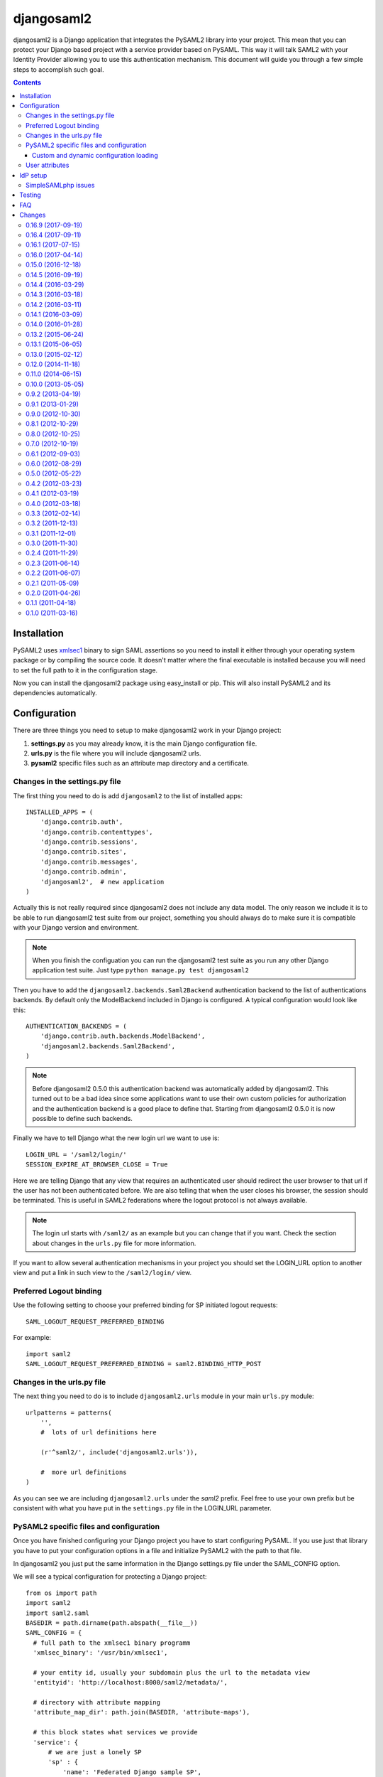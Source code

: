 ===========
djangosaml2
===========

.. image:: https://travis-ci.org/knaperek/djangosaml2.svg?branch=master
    :target: https://travis-ci.org/knaperek/djangosaml2
    :align: left


djangosaml2 is a Django application that integrates the PySAML2 library
into your project. This mean that you can protect your Django based project
with a service provider based on PySAML. This way it will talk SAML2 with
your Identity Provider allowing you to use this authentication mechanism.
This document will guide you through a few simple steps to accomplish
such goal.

.. contents::

Installation
============

PySAML2 uses xmlsec1_ binary to sign SAML assertions so you need to install
it either through your operating system package or by compiling the source
code. It doesn't matter where the final executable is installed because
you will need to set the full path to it in the configuration stage.

.. _xmlsec1: http://www.aleksey.com/xmlsec/

Now you can install the djangosaml2 package using easy_install or pip. This
will also install PySAML2 and its dependencies automatically.


Configuration
=============

There are three things you need to setup to make djangosaml2 work in your
Django project:

1. **settings.py** as you may already know, it is the main Django
   configuration file.
2. **urls.py** is the file where you will include djangosaml2 urls.
3. **pysaml2** specific files such as an attribute map directory and a
   certificate.


Changes in the settings.py file
-------------------------------
The first thing you need to do is add ``djangosaml2`` to the list of
installed apps::

  INSTALLED_APPS = (
      'django.contrib.auth',
      'django.contrib.contenttypes',
      'django.contrib.sessions',
      'django.contrib.sites',
      'django.contrib.messages',
      'django.contrib.admin',
      'djangosaml2',  # new application
  )

Actually this is not really required since djangosaml2 does not include
any data model. The only reason we include it is to be able to run
djangosaml2 test suite from our project, something you should always
do to make sure it is compatible with your Django version and environment.

.. note::

  When you finish the configuation you can run the djangosaml2 test suite
  as you run any other Django application test suite. Just type
  ``python manage.py test djangosaml2``

Then you have to add the ``djangosaml2.backends.Saml2Backend``
authentication backend to the list of authentications backends.
By default only the ModelBackend included in Django is configured.
A typical configuration would look like this::

  AUTHENTICATION_BACKENDS = (
      'django.contrib.auth.backends.ModelBackend',
      'djangosaml2.backends.Saml2Backend',
  )

.. note::

  Before djangosaml2 0.5.0 this authentication backend was
  automatically added by djangosaml2. This turned out to be
  a bad idea since some applications want to use their own
  custom policies for authorization and the authentication
  backend is a good place to define that. Starting from
  djangosaml2 0.5.0 it is now possible to define such
  backends.

Finally we have to tell Django what the new login url we want to use is::

  LOGIN_URL = '/saml2/login/'
  SESSION_EXPIRE_AT_BROWSER_CLOSE = True

Here we are telling Django that any view that requires an authenticated
user should redirect the user browser to that url if the user has not
been authenticated before. We are also telling that when the user closes
his browser, the session should be terminated. This is useful in SAML2
federations where the logout protocol is not always available.

.. note::

  The login url starts with ``/saml2/`` as an example but you can change that
  if you want. Check the section about changes in the ``urls.py``
  file for more information.

If you want to allow several authentication mechanisms in your project
you should set the LOGIN_URL option to another view and put a link in such
view to the ``/saml2/login/`` view.

Preferred Logout binding
-----------------
Use the following setting to choose your preferred binding for SP initiated logout requests::

  SAML_LOGOUT_REQUEST_PREFERRED_BINDING

For example::

  import saml2
  SAML_LOGOUT_REQUEST_PREFERRED_BINDING = saml2.BINDING_HTTP_POST

Changes in the urls.py file
---------------------------

The next thing you need to do is to include ``djangosaml2.urls`` module in your
main ``urls.py`` module::

  urlpatterns = patterns(
      '',
      #  lots of url definitions here

      (r'^saml2/', include('djangosaml2.urls')),

      #  more url definitions
  )

As you can see we are including ``djangosaml2.urls`` under the *saml2*
prefix. Feel free to use your own prefix but be consistent with what
you have put in the ``settings.py`` file in the LOGIN_URL parameter.


PySAML2 specific files and configuration
----------------------------------------
Once you have finished configuring your Django project you have to
start configuring PySAML. If you use just that library you have to
put your configuration options in a file and initialize PySAML2 with
the path to that file.

In djangosaml2 you just put the same information in the Django
settings.py file under the SAML_CONFIG option.

We will see a typical configuration for protecting a Django project::

  from os import path
  import saml2
  import saml2.saml
  BASEDIR = path.dirname(path.abspath(__file__))
  SAML_CONFIG = {
    # full path to the xmlsec1 binary programm
    'xmlsec_binary': '/usr/bin/xmlsec1',

    # your entity id, usually your subdomain plus the url to the metadata view
    'entityid': 'http://localhost:8000/saml2/metadata/',

    # directory with attribute mapping
    'attribute_map_dir': path.join(BASEDIR, 'attribute-maps'),

    # this block states what services we provide
    'service': {
        # we are just a lonely SP
        'sp' : {
            'name': 'Federated Django sample SP',
            'name_id_format': saml2.saml.NAMEID_FORMAT_PERSISTENT,
            'endpoints': {
                # url and binding to the assetion consumer service view
                # do not change the binding or service name
                'assertion_consumer_service': [
                    ('http://localhost:8000/saml2/acs/',
                     saml2.BINDING_HTTP_POST),
                    ],
                # url and binding to the single logout service view
                # do not change the binding or service name
                'single_logout_service': [
                    ('http://localhost:8000/saml2/ls/',
                     saml2.BINDING_HTTP_REDIRECT),
                    ('http://localhost:8000/saml2/ls/post',
                     saml2.BINDING_HTTP_POST),
                    ],
                },

             # attributes that this project need to identify a user
            'required_attributes': ['uid'],

             # attributes that may be useful to have but not required
            'optional_attributes': ['eduPersonAffiliation'],

            # in this section the list of IdPs we talk to are defined
            'idp': {
                # we do not need a WAYF service since there is
                # only an IdP defined here. This IdP should be
                # present in our metadata

                # the keys of this dictionary are entity ids
                'https://localhost/simplesaml/saml2/idp/metadata.php': {
                    'single_sign_on_service': {
                        saml2.BINDING_HTTP_REDIRECT: 'https://localhost/simplesaml/saml2/idp/SSOService.php',
                        },
                    'single_logout_service': {
                        saml2.BINDING_HTTP_REDIRECT: 'https://localhost/simplesaml/saml2/idp/SingleLogoutService.php',
                        },
                    },
                },
            },
        },

    # where the remote metadata is stored
    'metadata': {
        'local': [path.join(BASEDIR, 'remote_metadata.xml')],
        },

    # set to 1 to output debugging information
    'debug': 1,

    # Signing
    'key_file': path.join(BASEDIR, 'mycert.key'),  # private part
    'cert_file': path.join(BASEDIR, 'mycert.pem'),  # public part

    # Encryption
    'encryption_keypairs': [{
        'key_file': path.join(BASEDIR, 'my_encryption_key.key'),  # private part
        'cert_file': path.join(BASEDIR, 'my_encryption_cert.pem'),  # public part
    }],

    # own metadata settings
    'contact_person': [
        {'given_name': 'Lorenzo',
         'sur_name': 'Gil',
         'company': 'Yaco Sistemas',
         'email_address': 'lgs@yaco.es',
         'contact_type': 'technical'},
        {'given_name': 'Angel',
         'sur_name': 'Fernandez',
         'company': 'Yaco Sistemas',
         'email_address': 'angel@yaco.es',
         'contact_type': 'administrative'},
        ],
    # you can set multilanguage information here
    'organization': {
        'name': [('Yaco Sistemas', 'es'), ('Yaco Systems', 'en')],
        'display_name': [('Yaco', 'es'), ('Yaco', 'en')],
        'url': [('http://www.yaco.es', 'es'), ('http://www.yaco.com', 'en')],
        },
    'valid_for': 24,  # how long is our metadata valid
    }

.. note::

  Please check the `PySAML2 documentation`_ for more information about
  these and other configuration options.

.. _`PySAML2 documentation`: http://pysaml2.readthedocs.io/en/latest/

There are several external files and directories you have to create according
to this configuration.

The xmlsec1 binary was mentioned in the installation section. Here, in the
configuration part you just need to put the full path to xmlsec1 so PySAML2
can call it as it needs.

The ``attribute_map_dir`` points to a directory with attribute mappings that
are used to translate user attribute names from several standards. It's usually
safe to just copy the default PySAML2 attribute maps that you can find in the
``tests/attributemaps`` directory of the source distribution.

The ``metadata`` option is a dictionary where you can define several types of
metadata for remote entities. Usually the easiest type is the ``local`` where
you just put the name of a local XML file with the contents of the remote
entities metadata. This XML file should be in the SAML2 metadata format.

The ``key_file`` and ``cert_file`` options reference the two parts of a
standard x509 certificate. You need it to sign your metadata. For assertion
encryption/decryption support please configure another set of ``key_file`` and
``cert_file``, but as inner attribues of ``encryption_keypairs`` option.

.. note::

  Check your openssl documentation to generate a test certificate but don't
  forget to order a real one when you go into production.


Custom and dynamic configuration loading
........................................

By default, djangosaml2 reads the pysaml2 configuration options from the
SAML_CONFIG setting but sometimes you want to read this information from
another place, like a file or a database. Sometimes you even want this
configuration to be different depending on the request.

Starting from djangosaml2 0.5.0 you can define your own configuration
loader which is a callable that accepts a request parameter and returns
a saml2.config.SPConfig object. In order to do so you set the following
setting::

  SAML_CONFIG_LOADER = 'python.path.to.your.callable'


User attributes
---------------

In the SAML 2.0 authentication process the Identity Provider (IdP) will
send a security assertion to the Service Provider (SP) upon a succesful
authentication. This assertion contains attributes about the user that
was authenticated. It depends on the IdP configuration what exact
attributes are sent to each SP it can talk to.

When such assertion is received on the Django side it is used to find
a Django user and create a session for it. By default djangosaml2 will
do a query on the User model with the 'username' attribute but you can
change it to any other attribute of the User model. For example,
you can do this lookup using the 'email' attribute. In order to do so
you should set the following setting::

  SAML_DJANGO_USER_MAIN_ATTRIBUTE = 'email'

Please, use an unique attribute when setting this option. Otherwise
the authentication process may fail because djangosaml2 will not know
which Django user it should pick.

If your main attribute is something inherently case-inensitive (such as
an email address), you may set::

  SAML_DJANGO_USER_MAIN_ATTRIBUTE_LOOKUP = '__iexact'

(This is simply appended to the main attribute name to form a Django
query. Your main attribute must be unique even given this lookup.)

Another option is to use the SAML2 name id as the username by setting::

  SAML_USE_NAME_ID_AS_USERNAME = True

You can configure djangosaml2 to create such user if it is not already in
the Django database or maybe you don't want to allow users that are not
in your database already. For this purpose there is another option you
can set in the settings.py file::

  SAML_CREATE_UNKNOWN_USER = True

This setting is True by default.

  ACS_DEFAULT_REDIRECT_URL = reverse_lazy('some_url_name')

This setting lets you specify a URL for redirection after a successful
authentication. Particularly useful when you only plan to use
IdP initiated login and the IdP does not have a configured RelayState
parameter. The default is ``/``.

The other thing you will probably want to configure is the mapping of
SAML2 user attributes to Django user attributes. By default only the
User.username attribute is mapped but you can add more attributes or
change that one. In order to do so you need to change the
SAML_ATTRIBUTE_MAPPING option in your settings.py::

  SAML_ATTRIBUTE_MAPPING = {
      'uid': ('username', ),
      'mail': ('email', ),
      'cn': ('first_name', ),
      'sn': ('last_name', ),
  }

where the keys of this dictionary are SAML user attributes and the values
are Django User attributes.

If you are using Django user profile objects to store extra attributes
about your user you can add those attributes to the SAML_ATTRIBUTE_MAPPING
dictionary. For each (key, value) pair, djangosaml2 will try to store the
attribute in the User model if there is a matching field in that model.
Otherwise it will try to do the same with your profile custom model. For 
multi-valued attributes only the first value is assigned to the destination field.

Alternatively, custom processing of attributes can be achieved by setting the
value(s) in the SAML_ATTRIBUTE_MAPPING, to name(s) of method(s) defined on a
custom django User object. In this case, each method is called by djangosaml2,
passing the full list of attribute values extracted from the <saml:AttributeValue>
elements of the <saml:Attribute>. Among other uses, this is a useful way to process
multi-valued attributes such as lists of user group names.

For example:

Saml assertion snippet::

  <saml:Attribute Name="groups" NameFormat="urn:oasis:names:tc:SAML:2.0:attrname-format:basic">
        <saml:AttributeValue>group1</saml:AttributeValue>
        <saml:AttributeValue>group2</saml:AttributeValue>
        <saml:AttributeValue>group3</saml:AttributeValue>
  </saml:Attribute>

Custom User object::

  from django.contrib.auth.models import AbstractUser

  class User(AbstractUser):

    def process_groups(self, groups):
      // process list of group names in argument 'groups' 
      pass;

settings.py::

  SAML_ATTRIBUTE_MAPPING = {
      'groups': ('process_groups', ),
  }


Learn more about Django profile models at:

https://docs.djangoproject.com/en/dev/topics/auth/customizing/#substituting-a-custom-user-model


Sometimes you need to use special logic to update the user object
depending on the SAML2 attributes and the mapping described above
is simply not enough. For these cases djangosaml2 provides a Django
signal that you can listen to. In order to do so you can add the
following code to your app::

  from djangosaml2.signals import pre_user_save

  def custom_update_user(sender=User, instance, attributes, user_modified, **kargs)
     ...
     return True  # I modified the user object


Your handler will receive the user object, the list of SAML attributes
and a flag telling you if the user is already modified and need
to be saved after your handler is executed. If your handler
modifies the user object it should return True. Otherwise it should
return False. This way djangosaml2 will know if it should save
the user object so you don't need to do it and no more calls to
the save method are issued.


IdP setup
=========
Congratulations, you have finished configuring the SP side of the federation.
Now you need to send the entity id and the metadata of this new SP to the
IdP administrators so they can add it to their list of trusted services.

You can get this information starting your Django development server and
going to the http://localhost:8000/saml2/metadata url. If you have included
the djangosaml2 urls under a different url prefix you need to correct this
url.

SimpleSAMLphp issues
--------------------
As of SimpleSAMLphp 1.8.2 there is a problem if you specify attributes in
the SP configuration. When the SimpleSAMLphp metadata parser converts the
XML into its custom php format it puts the following option::

  'attributes.NameFormat' => 'urn:oasis:names:tc:SAML:2.0:attrname-format:uri'

But it need to be replaced by this one::

  'AttributeNameFormat' => 'urn:oasis:names:tc:SAML:2.0:attrname-format:uri'

Otherwise the Assertions sent from the IdP to the SP will have a wrong
Attribute Name Format and pysaml2 will be confused.

Furthermore if you have a AttributeLimit filter in your SimpleSAMLphp
configuration  you will need to enable another attribute filter just
before to make sure that the AttributeLimit does not remove the attributes
from the authentication source. The filter you need to add is an AttributeMap
filter like this::

  10 => array(
             'class' => 'core:AttributeMap', 'name2oid'
        ),

Testing
=======

One way to check if everything is working as expected is to enable the
following url::

  urlpatterns = patterns(
      '',
      #  lots of url definitions here

      (r'^saml2/', include('djangosaml2.urls')),
      (r'^test/', 'djangosaml2.views.echo_attributes'),

      #  more url definitions
  )


Now if you go to the /test/ url you will see your SAML attributes and also
a link to do a global logout.

You can also run the unit tests with the following command::

  python tests/run_tests.py

If you have `tox`_ installed you can simply call tox inside the root directory
and it will run the tests in multiple versions of Python.

.. _`tox`: http://pypi.python.org/pypi/tox

FAQ
===

**Why can't SAML be implemented as an Django Authentication Backend?**

well SAML authentication is not that simple as a set of credentials you can
put on a login form and get a response back. Actually the user password is
not given to the service provider at all. This is by design. You have to
delegate the task of authentication to the IdP and then get an asynchronous
response from it.

Given said that, djangosaml2 does use a Django Authentication Backend to
transform the SAML assertion about the user into a Django user object.

**Why not put everything in a Django middleware class and make our lifes
easier?**

Yes, that was an option I did evaluate but at the end the current design
won. In my opinion putting this logic into a middleware has the advantage
of making it easier to configure but has a couple of disadvantages: first,
the middleware would need to check if the request path is one of the
SAML endpoints for every request. Second, it would be too magical and in
case of a problem, much harder to debug.

**Why not call this package django-saml as many other Django applications?**

Following that pattern then I should import the application with
import saml but unfortunately that module name is already used in pysaml2.


Changes
=======
0.16.9 (2017-09-19)
-------------------
- Bugfixes and minor improvements. Thanks to goetzk and AmbientLighter.
- Added option SAML_LOGOUT_REQUEST_PREFERRED_BINDING
- Added Django 1.11 to tox.

0.16.4 (2017-09-11)
-------------------
- Added support for SHA-256 signing. Thanks to WebSpider.
- Bugfixes. Thanks to justinsg and charn.
- Error handling made more extensible. This will be further improved in next versions.

0.16.1 (2017-07-15)
-------------------
- Bugfixes. Thanks to canni, AmbientLighter, cranti and logston.
- request is now passed to authentication backend (introduced in Django 1.11). Thanks to terite.

0.16.0 (2017-04-14)
-------------------
- Upgrade pysaml2 dependency to version 4.4.0 which fixes some serialization issues. Thanks to nakato for the report.
- Added support for HTTP Redirect binding with signed authentication requests. Many thanks to liquidpele for this feature and other related refactorings.
- The custom permission_denied.html template was removed in favor of standard PermissionDenied exception. Thanks to mhindery.

0.15.0 (2016-12-18)
-------------------
- Python 3.5 support. Thanks to timheap.
- Added support for callable user attributes. Thanks to andy-miracl and joetsoi.
- Security improvement: "next" URL is now checked. thanks to flupzor.
- Improved testability. Thanks to flupzor.
- Other bugfixes and minor improvements. Thanks to jamaalscarlett, ws0w, jaywink and liquidpele.

0.14.5 (2016-09-19)
-------------------
- Django 1.10 support. Thanks to inducer.
- Various fixes and minor improvements. Thanks to ajsmilutin, ganiserb, inducer, grunichev, liquidpele and darbula

0.14.4 (2016-03-29)
-------------------
- Fix compatibility issue with pysaml2-4.0.3+. Thanks to jimr and astoltz.
- Fix Django 1.9 compatibility issue in templates. Thanks to nikoskal.

0.14.3 (2016-03-18)
-------------------
- Upgraded to pysaml2-4.0.5.
- Added 'ACS_DEFAULT_REDIRECT_URL' setting for default redirection after successful authentication. Thanks to ganiserb.

0.14.2 (2016-03-11)
-------------------
- Released under the original 'djangosaml2' package name; abandoning the djangosaml2-knaperek fork.

0.14.1 (2016-03-09)
-------------------
- Upgraded to pysaml2-4.0.4.

0.14.0 (2016-01-28)
-------------------
- Upgrade to pysaml2-4.0.2. Thanks to kviktor
- Django 1.9 support. Thanks to Jordi Gutiérrez Hermoso

0.13.2 (2015-06-24)
-------------------
- Improved usage of standard Python logging.

0.13.1 (2015-06-05)
-------------------
- Added support for djangosaml2 specific user model defined by SAML_USER_MODEL setting

0.13.0 (2015-02-12)
-------------------
- Django 1.7 support. Thanks to Kamei Toshimitsu

0.12.0 (2014-11-18)
-------------------
- Pysaml2 2.2.0 support. Thanks to Erick Tryzelaar

0.11.0 (2014-06-15)
-------------------
- Django 1.5 custom user model support. Thanks to Jos van Velzen
- Django 1.5 compatibility url template tag. Thanks to bula
- Support Django 1.5 and 1.6. Thanks to David Evans and Justin Quick

0.10.0 (2013-05-05)
-------------------
- Check that RelayState is not empty before redirecting into a loop. Thanks
  to Sam Bull for reporting this issue.
- In the global logout process, when the session is lost, report an error
  message to the user and perform a local logout.

0.9.2 (2013-04-19)
------------------
- Upgrade to pysaml2-0.4.3.

0.9.1 (2013-01-29)
------------------
- Add a method to the authentication backend so it is possible
  to customize the authorization based on SAML attributes.

0.9.0 (2012-10-30)
------------------
- Add a signal for modifying the user just before saving it on
  the update_user method of the authentication backend.

0.8.1 (2012-10-29)
------------------
- Trim the SAML attributes before setting them to the Django objects
  if they are too long. This fixes a crash with MySQL.

0.8.0 (2012-10-25)
------------------
- Allow to use different attributes besides 'username' to look for
  existing users.

0.7.0 (2012-10-19)
------------------
- Add a setting to decide if the user should be redirected to the
  next view or shown an authorization error when the user tries to
  login twice.

0.6.1 (2012-09-03)
------------------
- Remove Django from our dependencies
- Restore support for Django 1.3

0.6.0 (2012-08-29)
------------------
- Add tox support configured to run the tests with Python 2.6 and 2.7
- Fix some dependencies and sdist generation. Lorenzo Gil
- Allow defining a logout redirect url in the settings. Lorenzo Gil
- Add some logging calls to improve debugging. Lorenzo Gil
- Add support for custom conf loading function. Sam Bull.
- Make the tests more robust and easier to run when djangosaml2 is
  included in a Django project. Sam Bull.
- Make sure the profile is not None before saving it. Bug reported by
  Leif Johansson

0.5.0 (2012-05-22)
------------------
- Allow defining custom config loaders. They can be dynamic depending on
  the request.
- Do not automatically add the authentication backend. This way
  we allow other people to add their own backends.
- Support for additional attributes other than the ones that get mapped
  into the User model. Those attributes get stored in the UserProfile model.

0.4.2 (2012-03-23)
------------------
- Fix a crash in the idplist templatetag about using an old pysaml2 function
- Added a test for the previous crash

0.4.1 (2012-03-19)
------------------
- Upgrade pysaml2 dependency to version 0.4.1

0.4.0 (2012-03-18)
------------------
- Upgrade pysaml2 dependency to version 0.4.0 (update our tests as a result
  of this)
- Add logging calls to make debugging easier
- Use the Django configured logger in pysaml2

0.3.3 (2012-02-14)
------------------
- Freeze the version of pysaml2 since we are not (yet!) compatible with
  version 0.4.0

0.3.2 (2011-12-13)
------------------
- Avoid a crash when reading the SAML attribute that maps to the Django
  username

0.3.1 (2011-12-01)
------------------
- Load the config in the render method of the idplist templatetag to
  make it more flexible and reentrant.

0.3.0 (2011-11-30)
------------------
- Templatetag to get the list of available idps.
- Allow to map the same SAML attribute into several Django field.

0.2.4 (2011-11-29)
------------------
- Fix restructured text bugs that made pypi page looks bad.

0.2.3 (2011-06-14)
------------------
- Set a unusable password when the user is created for the first time

0.2.2 (2011-06-07)
------------------
- Prevent infinite loop when going to the /saml2/login/ endpoint and the user
  is already logged in and the settings.LOGIN_REDIRECT_URL is (badly) pointing
  to /saml2/login.

0.2.1 (2011-05-09)
------------------
- If no next parameter is supplied to the login view, use the
  settings.LOGIN_REDIRECT_URL as default

0.2.0 (2011-04-26)
------------------
- Python 2.4 compatible if the elementtree library is installed
- Allow post processing after the authentication phase by using
  Django signals.

0.1.1 (2011-04-18)
------------------
- Simple view to echo SAML attributes
- Improve documentation
- Change default behaviour when a new user is created. Now their attributes
  are filled this first time
- Allow to set a next page after the logout

0.1.0 (2011-03-16)
------------------
- Emancipation from the pysaml package



